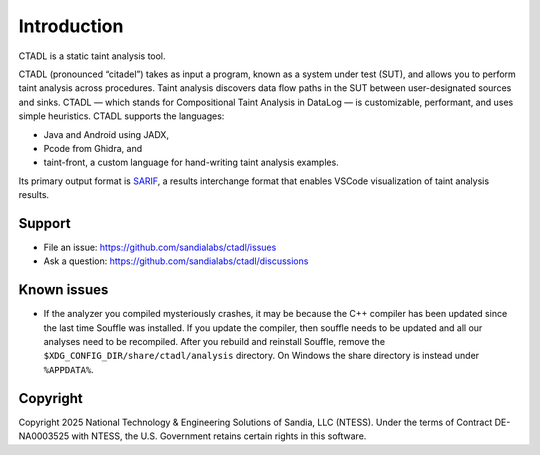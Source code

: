 Introduction
============

CTADL is a static taint analysis tool.

CTADL (pronounced “citadel”) takes as input a program, known as a system
under test (SUT), and allows you to perform taint analysis across
procedures. Taint analysis discovers data flow paths in the SUT between
user-designated sources and sinks. CTADL — which stands for
Compositional Taint Analysis in DataLog — is customizable, performant,
and uses simple heuristics. CTADL supports the languages:

-  Java and Android using JADX,
-  Pcode from Ghidra, and
-  taint-front, a custom language for hand-writing taint analysis
   examples.

Its primary output format is
`SARIF <https://sarifweb.azurewebsites.net>`__, a results interchange
format that enables VSCode visualization of taint analysis results.


Support
-------

-  File an issue: https://github.com/sandialabs/ctadl/issues
-  Ask a question: https://github.com/sandialabs/ctadl/discussions

Known issues
------------

-  If the analyzer you compiled mysteriously crashes, it may be because
   the C++ compiler has been updated since the last time Souffle was
   installed. If you update the compiler, then souffle needs to be
   updated and all our analyses need to be recompiled. After you rebuild
   and reinstall Souffle, remove the
   ``$XDG_CONFIG_DIR/share/ctadl/analysis`` directory. On Windows the
   share directory is instead under ``%APPDATA%``.

Copyright
---------

Copyright 2025 National Technology & Engineering Solutions of Sandia,
LLC (NTESS). Under the terms of Contract DE-NA0003525 with NTESS, the
U.S. Government retains certain rights in this software.
